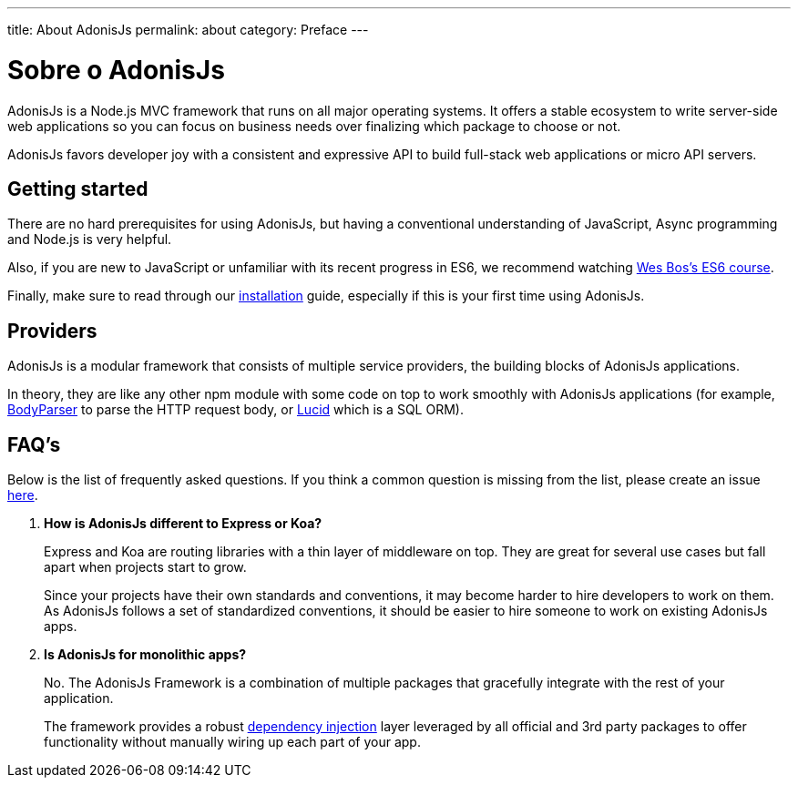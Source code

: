 ---
title: About AdonisJs
permalink: about
category: Preface
---

= Sobre o AdonisJs

toc::[]

AdonisJs is a Node.js MVC framework that runs on all major operating systems. It offers a stable ecosystem to write server-side web applications so you can focus on business needs over finalizing which package to choose or not.

AdonisJs favors developer joy with a consistent and expressive API to build full-stack web applications or micro API servers.

== Getting started
There are no hard prerequisites for using AdonisJs, but having a conventional understanding of JavaScript, Async programming and Node.js is very helpful.

Also, if you are new to JavaScript or unfamiliar with its recent progress in ES6, we recommend watching link:https://goo.gl/ox3uSc[Wes Bos's ES6 course, window="_blank"].

Finally, make sure to read through our link:installation[installation] guide, especially if this is your first time using AdonisJs.

== Providers
AdonisJs is a modular framework that consists of multiple service providers, the building blocks of AdonisJs applications.

In theory, they are like any other npm module with some code on top to work smoothly with AdonisJs applications (for example, link:https://github.com/adonisjs/adonis-bodyparser[BodyParser] to parse the HTTP request body, or link:https://github.com/adonisjs/adonis-lucid[Lucid] which is a SQL ORM).

== FAQ's
Below is the list of frequently asked questions. If you think a common question is missing from the list, please create an issue link:https://github.com/adonisjs/docs[here].

[ol-spaced]
1. *How is AdonisJs different to Express or Koa?*
+
Express and Koa are routing libraries with a thin layer of middleware on top. They are great for several use cases but fall apart when projects start to grow.
+
Since your projects have their own standards and conventions, it may become harder to hire developers to work on them. As AdonisJs follows a set of standardized conventions, it should be easier to hire someone to work on existing AdonisJs apps.

2. *Is AdonisJs for monolithic apps?*
+
No. The AdonisJs Framework is a combination of multiple packages that gracefully integrate with the rest of your application.
+
The framework provides a robust link:ioc-container[dependency injection] layer leveraged by all official and 3rd party packages to offer functionality without manually wiring up each part of your app.
